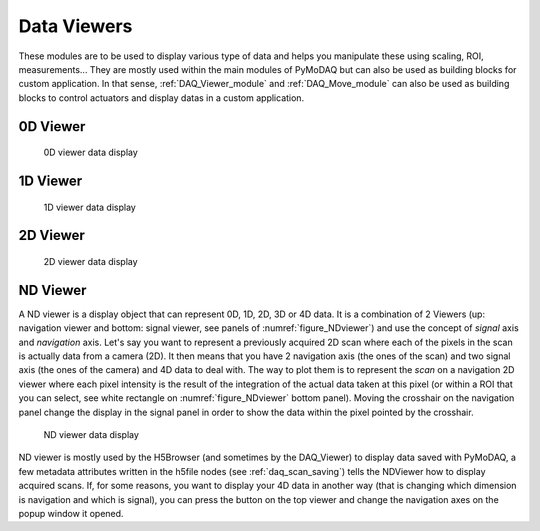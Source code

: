 .. _data_viewers:

Data Viewers
============

These modules are to be used to display various type of data and helps you manipulate these using
scaling, ROI, measurements...
They are mostly used within the main modules of PyMoDAQ but can also be used as building
blocks for custom application. In that sense, :ref:`DAQ_Viewer_module` and
:ref:`DAQ_Move_module` can also be used as building blocks to control actuators and display datas in a
custom application.


0D Viewer
---------

   .. _figure_0Dviewer:

.. figure:: /image/Utils/figure_0Dviewer.png
   :alt: figure_0Dviewer

   0D viewer data display

.. :download:`png <figure_0Dviewer.png>`



1D Viewer
---------

   .. _figure_1Dviewer:

.. figure:: /image/Utils/1Ddetector.png
   :alt: figure_1Dviewer

   1D viewer data display

.. :download:`png <figure_1Dviewer.png>`



2D Viewer
---------

   .. _figure_2Dviewer:

.. figure:: /image/Utils/figure_2Dviewer.png
   :alt: figure_2Dviewer

   2D viewer data display

.. :download:`png <figure_2Dviewer.png>`


.. _NDviewer:

ND Viewer
---------
.. |axes| image:: /image/Utils/axis_selection.png
   :width: 20
   :alt: axes

A ND viewer is a display object that can represent 0D, 1D, 2D, 3D or 4D data. It is a combination of 2 Viewers (up:
navigation viewer and bottom: signal viewer, see panels of :numref:`figure_NDviewer`) and use the concept of
*signal* axis and *navigation* axis. Let's say you
want to represent a previously acquired 2D scan where each of the pixels in the scan is actually data from a camera (2D).
It then means that you have 2 navigation axis (the ones of the scan) and two signal axis (the ones of the camera) and
4D data to deal with. The way to plot them is to represent the *scan* on a navigation 2D viewer where each pixel intensity
is the result of the integration of the actual data taken at this pixel (or within a ROI that you can select, see white rectangle
on :numref:`figure_NDviewer` bottom panel). Moving the crosshair on the navigation panel change the display in the signal panel
in order to show the data within the pixel pointed by the crosshair.

   .. _figure_NDviewer:

.. figure:: /image/Utils/figure_NDviewer.png
   :alt: figure_NDviewer

   ND viewer data display

ND viewer is mostly used by the H5Browser (and sometimes by the DAQ_Viewer) to display data saved with PyMoDAQ,
a few metadata attributes written in the h5file nodes (see :ref:`daq_scan_saving`)
tells the NDViewer how to display acquired scans. If, for some reasons, you want to display your 4D data in another way (that is changing
which dimension is navigation and which is signal), you can press the |axes| button on the top viewer and change the navigation
axes on the popup window it opened.


